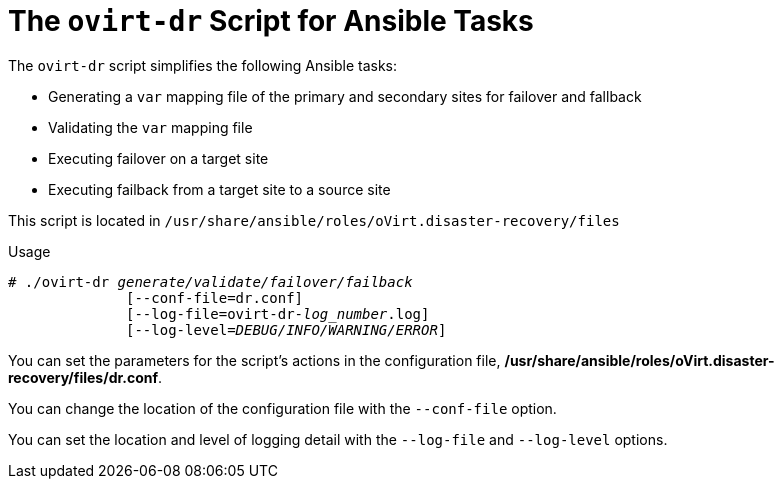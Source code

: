 :_content-type: REFERENCE
[id="Using-ovirt-dr-script"]
= The `ovirt-dr` Script for Ansible Tasks

The `ovirt-dr` script simplifies the following Ansible tasks:

* Generating a `var` mapping file of the primary and secondary sites for failover and fallback
* Validating the `var` mapping file
* Executing failover on a target site
* Executing failback from a target site to a source site

This script is located in `/usr/share/ansible/roles/oVirt.disaster-recovery/files`

.Usage

[source,terminal,subs="normal"]
----
# ./ovirt-dr _generate/validate/failover/failback_
              [--conf-file=dr.conf]
              [--log-file=ovirt-dr-_log_number_.log]
              [--log-level=_DEBUG/INFO/WARNING/ERROR_]
----

You can set the parameters for the script's actions in the configuration file,  */usr/share/ansible/roles/oVirt.disaster-recovery/files/dr.conf*.

You can change the location of the configuration file with the `--conf-file` option.

You can set the location and level of logging detail with the `--log-file` and `--log-level` options.
